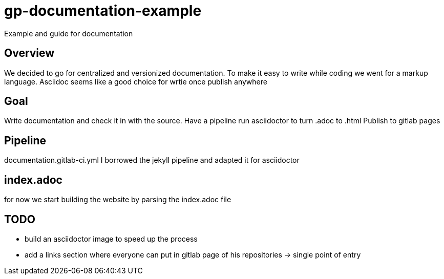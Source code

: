 = gp-documentation-example

Example and guide for documentation

== Overview

We decided to go for centralized and versionized documentation.
To make it easy to write while coding we went for a markup language.
Asciidoc seems like a good choice for wrtie once publish anywhere

== Goal

Write documentation and check it in with the source.
Have a pipeline run asciidoctor to turn .adoc to .html
Publish to gitlab pages

== Pipeline

documentation.gitlab-ci.yml
I borrowed the jekyll pipeline and adapted it for asciidoctor

== index.adoc

for now we start building the website by parsing the index.adoc file

== TODO

* build an asciidoctor image to speed up the process
* add a links section where everyone can put in gitlab page of his repositories -> single point of entry
